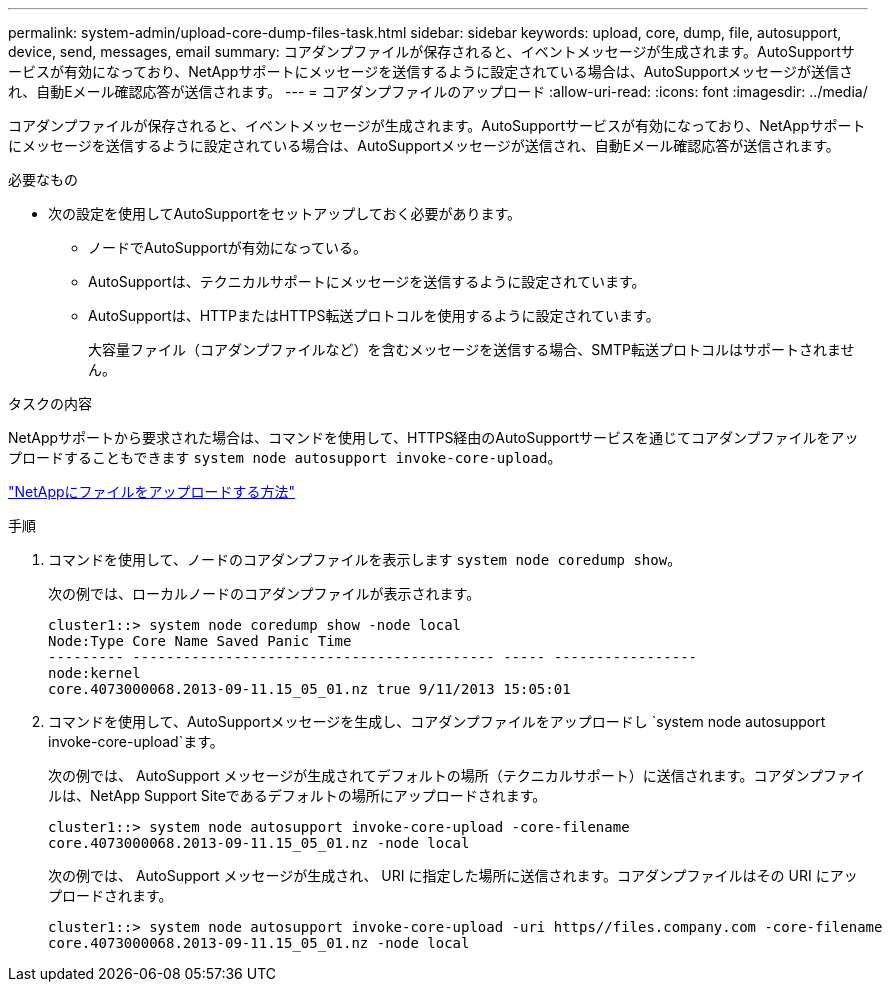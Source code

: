 ---
permalink: system-admin/upload-core-dump-files-task.html 
sidebar: sidebar 
keywords: upload, core, dump, file, autosupport, device, send, messages, email 
summary: コアダンプファイルが保存されると、イベントメッセージが生成されます。AutoSupportサービスが有効になっており、NetAppサポートにメッセージを送信するように設定されている場合は、AutoSupportメッセージが送信され、自動Eメール確認応答が送信されます。 
---
= コアダンプファイルのアップロード
:allow-uri-read: 
:icons: font
:imagesdir: ../media/


[role="lead"]
コアダンプファイルが保存されると、イベントメッセージが生成されます。AutoSupportサービスが有効になっており、NetAppサポートにメッセージを送信するように設定されている場合は、AutoSupportメッセージが送信され、自動Eメール確認応答が送信されます。

.必要なもの
* 次の設定を使用してAutoSupportをセットアップしておく必要があります。
+
** ノードでAutoSupportが有効になっている。
** AutoSupportは、テクニカルサポートにメッセージを送信するように設定されています。
** AutoSupportは、HTTPまたはHTTPS転送プロトコルを使用するように設定されています。
+
大容量ファイル（コアダンプファイルなど）を含むメッセージを送信する場合、SMTP転送プロトコルはサポートされません。





.タスクの内容
NetAppサポートから要求された場合は、コマンドを使用して、HTTPS経由のAutoSupportサービスを通じてコアダンプファイルをアップロードすることもできます `system node autosupport invoke-core-upload`。

https://kb.netapp.com/Advice_and_Troubleshooting/Miscellaneous/How_to_upload_a_file_to_NetApp["NetAppにファイルをアップロードする方法"^]

.手順
. コマンドを使用して、ノードのコアダンプファイルを表示します `system node coredump show`。
+
次の例では、ローカルノードのコアダンプファイルが表示されます。

+
[listing]
----
cluster1::> system node coredump show -node local
Node:Type Core Name Saved Panic Time
--------- ------------------------------------------- ----- -----------------
node:kernel
core.4073000068.2013-09-11.15_05_01.nz true 9/11/2013 15:05:01
----
. コマンドを使用して、AutoSupportメッセージを生成し、コアダンプファイルをアップロードし `system node autosupport invoke-core-upload`ます。
+
次の例では、 AutoSupport メッセージが生成されてデフォルトの場所（テクニカルサポート）に送信されます。コアダンプファイルは、NetApp Support Siteであるデフォルトの場所にアップロードされます。

+
[listing]
----
cluster1::> system node autosupport invoke-core-upload -core-filename
core.4073000068.2013-09-11.15_05_01.nz -node local
----
+
次の例では、 AutoSupport メッセージが生成され、 URI に指定した場所に送信されます。コアダンプファイルはその URI にアップロードされます。

+
[listing]
----
cluster1::> system node autosupport invoke-core-upload -uri https//files.company.com -core-filename
core.4073000068.2013-09-11.15_05_01.nz -node local
----

